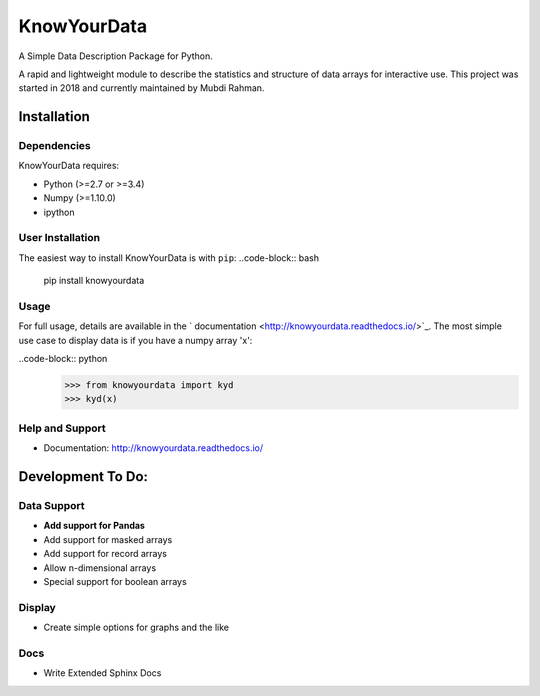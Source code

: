 ************
KnowYourData
************
A Simple Data Description Package for Python. 

A rapid and lightweight module to describe the statistics and structure of data arrays for interactive use. This project was started in 2018 and currently maintained by Mubdi Rahman.  

Installation
============

Dependencies 
------------
KnowYourData requires: 

* Python (>=2.7 or >=3.4)
* Numpy (>=1.10.0)
* ipython

User Installation
-----------------
The easiest way to install KnowYourData is with ``pip``:
..code-block:: bash
	pip install knowyourdata 

Usage 
-----

For full usage, details are available in the ` documentation <http://knowyourdata.readthedocs.io/>`_. The most simple use case to display data is if you have a numpy array 'x':

..code-block:: python
    >>> from knowyourdata import kyd
    >>> kyd(x)

Help and Support
----------------
* Documentation: http://knowyourdata.readthedocs.io/


Development To Do:
==================
Data Support
------------
* **Add support for Pandas**
* Add support for masked arrays
* Add support for record arrays
* Allow n-dimensional arrays 
* Special support for boolean arrays


Display
-------
* Create simple options for graphs and the like

Docs
----
* Write Extended Sphinx Docs